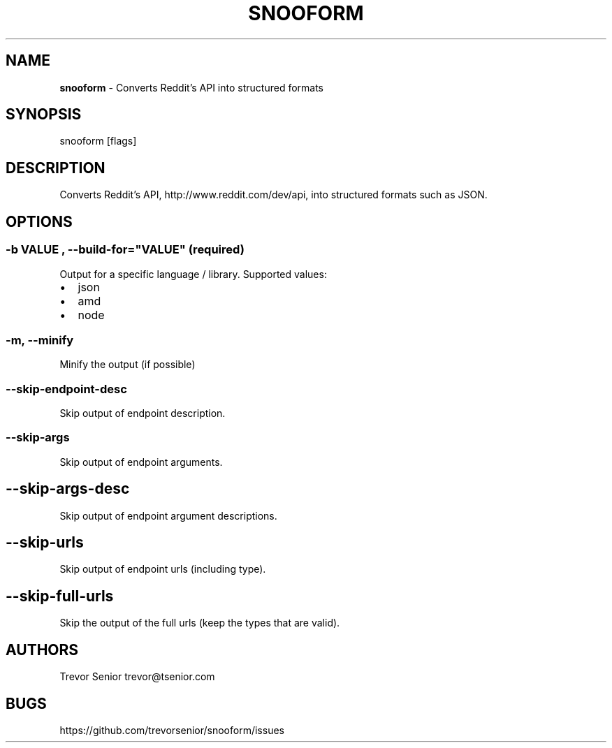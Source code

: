 .TH "SNOOFORM" "" "November 2014" "" ""
.SH "NAME"
\fBsnooform\fR \- Converts Reddit's API into structured formats
.SH SYNOPSIS
.P
snooform [flags]
.SH DESCRIPTION
.P
Converts Reddit's API, http://www\.reddit\.com/dev/api, into structured formats such as JSON\.
.SH OPTIONS
.SS \-b "VALUE", \-\-build\-for="VALUE" (required)
.P
Output for a specific language / library\. Supported values:
.RS 0
.IP \(bu 2
json
.IP \(bu 2
amd
.IP \(bu 2
node

.RE
.SS \-m, \-\-minify
.P
Minify the output (if possible)
.SS \-\-skip\-endpoint\-desc
.P
Skip output of endpoint description\.
.SS \-\-skip\-args
.P
Skip output of endpoint arguments\.
.SH \-\-skip\-args\-desc
.P
Skip output of endpoint argument descriptions\.
.SH \-\-skip\-urls
.P
Skip output of endpoint urls (including type)\.
.SH \-\-skip\-full\-urls
.P
Skip the output of the full urls (keep the types that are valid)\.
.SH AUTHORS
.P
Trevor Senior trevor@tsenior\.com
.SH BUGS
.P
https://github\.com/trevorsenior/snooform/issues

